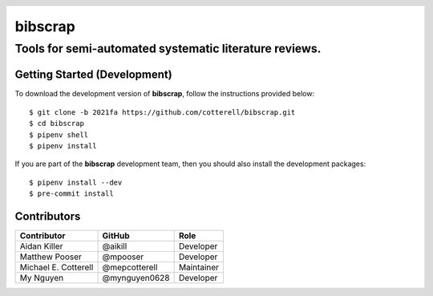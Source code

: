 .. header::

   .. image:: https://badge.fury.io/py/bibscrap.svg
      :target: https://badge.fury.io/py/bibscrap
      :alt: PyPI version

   .. image:: https://img.shields.io/badge/code%20style-black-000000.svg
      :target: https://github.com/psf/black
      :alt: Code style: black

========
bibscrap
========

-------------------------------------------------------
Tools for semi-automated systematic literature reviews.
-------------------------------------------------------

Getting Started (Development)
=============================

To download the development version of **bibscrap**, follow the instructions
provided below::

  $ git clone -b 2021fa https://github.com/cotterell/bibscrap.git
  $ cd bibscrap
  $ pipenv shell
  $ pipenv install

If you are part of the **bibscrap** development team, then you should also
install the development packages::

  $ pipenv install --dev
  $ pre-commit install

Contributors
============

=====================  ==============  ============
Contributor            GitHub          Role
=====================  ==============  ============
Aidan Killer           @aikill         Developer
Matthew Pooser         @mpooser        Developer
Michael E. Cotterell   @mepcotterell   Maintainer
My Nguyen              @mynguyen0628   Developer
=====================  ==============  ============
